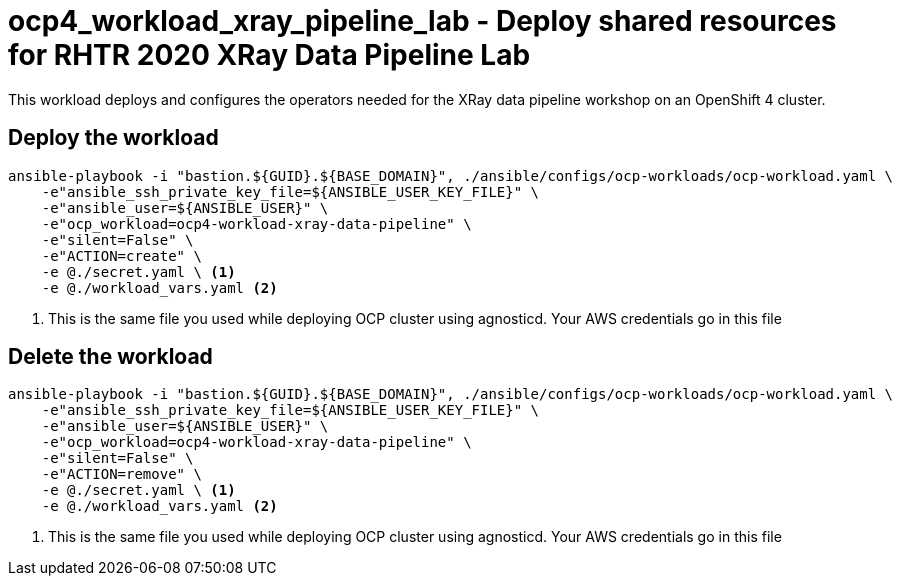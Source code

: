 = ocp4_workload_xray_pipeline_lab - Deploy shared resources for RHTR 2020 XRay Data Pipeline Lab

This workload deploys and configures the operators needed for the XRay data pipeline workshop on an OpenShift 4 cluster. 

== Deploy the workload
[source, bash]
----
ansible-playbook -i "bastion.${GUID}.${BASE_DOMAIN}", ./ansible/configs/ocp-workloads/ocp-workload.yaml \
    -e"ansible_ssh_private_key_file=${ANSIBLE_USER_KEY_FILE}" \
    -e"ansible_user=${ANSIBLE_USER}" \ 
    -e"ocp_workload=ocp4-workload-xray-data-pipeline" \ 
    -e"silent=False" \
    -e"ACTION=create" \
    -e @./secret.yaml \ <1>
    -e @./workload_vars.yaml <2>
----
<1> This is the same file you used while deploying OCP cluster using agnosticd. Your AWS credentials go in this file

== Delete the workload
----
ansible-playbook -i "bastion.${GUID}.${BASE_DOMAIN}", ./ansible/configs/ocp-workloads/ocp-workload.yaml \
    -e"ansible_ssh_private_key_file=${ANSIBLE_USER_KEY_FILE}" \
    -e"ansible_user=${ANSIBLE_USER}" \ 
    -e"ocp_workload=ocp4-workload-xray-data-pipeline" \ 
    -e"silent=False" \
    -e"ACTION=remove" \
    -e @./secret.yaml \ <1>
    -e @./workload_vars.yaml <2>
----
<1> This is the same file you used while deploying OCP cluster using agnosticd. Your AWS credentials go in this file
